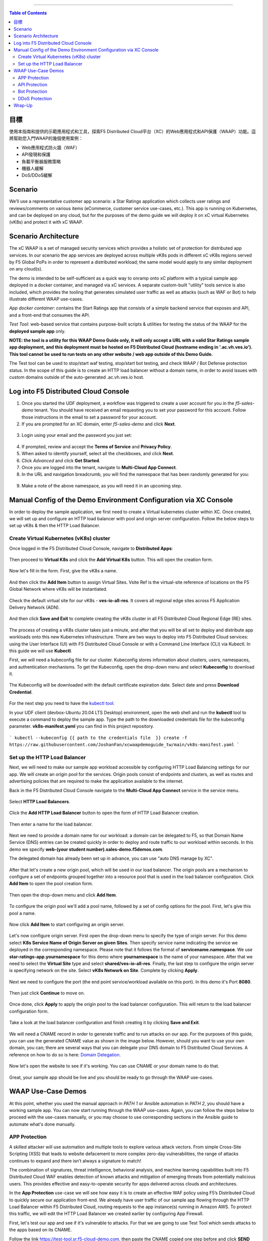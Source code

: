 ==================================================

.. contents:: Table of Contents


目標
####################
使用本指南和提供的示範應用程式和工具，探索F5 Distributed Cloud平台（XC）的Web應用程式和API保護（WAAP）功能。這將幫助您入門WAAP的幾個使用案例：

- Web應用程式防火牆（WAF）
- API發現和保護
- 負載平衡器服務策略
- 機器人緩解
- DoS/DDoS緩解
  
Scenario
####################
We’ll use a representative customer app scenario: a Star Ratings application which collects user ratings and reviews/comments on various items (eCommerce, customer service use-cases, etc.). This app is running on Kubernetes, and can be deployed on any cloud, but for the purposes of the demo guide we will deploy it on xC virtual Kubernetes (vK8s) and protect it with xC WAAP.

Scenario Architecture
#######################
The xC WAAP is a set of managed security services which provides a holistic set of protection for distributed app services. In our scenario the app services are deployed across multiple vK8s pods in different xC vK8s regions served by F5 Global PoPs in order to represent a distributed workload; the same model would apply to any similar deployment on any cloud(s).

The demo is intended to be self-sufficient as a quick way to onramp onto xC platform with a typical sample app deployed in a docker container, and managed via xC services. A separate custom-built "utility" tools service is also included, which provides the tooling that generates simulated user traffic as well as attacks (such as WAF or Bot) to help illustrate different WAAP use-cases. 

*App docker container*: contains the Start Ratings app that consists of a simple backend service that exposes and API, and a front-end that consumes the API. 

*Test Tool*: web-based service that contains purpose-built scripts & utilities for testing the status of the WAAP for the **deployed sample app** only.

**NOTE: the tool is a utility for this WAAP Demo Guide only, 
it will only accept a URL with a valid Star Ratings sample app deployment,
and this deployment must be hosted on F5 Distributed Cloud (hostname ending in '.ac.vh.ves.io'). 
This tool cannot be used to run tests on any other website / web app outside of this Demo Guide.**

The Test tool can be used to stop/start waf testing, stop/start bot testing, and check WAAP / Bot Defense protection status. In the scope of this guide is to create an HTTP load balancer without a domain name, in order to avoid issues with custom domains outside of the auto-generated .ac.vh.ves.io host.

.. figure:: assets/waap_overview.png

Log into F5 Distributed Cloud Console
##########################################
1. Once you started the UDF deployment, a workflow was triggered to create a user account for you in the `f5-sales-demo` tenant. You should have received an email requesting you to set your password for this account. Follow those instructions in the email to set a password for your account.

2. If you are prompted for an XC domain, enter `f5-sales-demo` and click **Next**.

.. figure:: assets/xc-domain.png
   :width: 600px

3. Login using your email and the password you just set:

.. figure:: assets/xc-login.png
   :width: 600px

4. If prompted, review and accept the **Terms of Service** and **Privacy Policy**.

5. When asked to identify yourself, select all the checkboxes, and click **Next**.

6. Click `Advanced` and click **Get Started**.

7. Once you are logged into the tenant, navigate to **Multi-Cloud App Connect**.

8. In the URL and navigation breadcrumb, you will find the namespace that has been randomly generated for you:

.. figure:: assets/xc-namespace.png
   :width: 800px

9. Make a note of the above namespace, as you will need it in an upcoming step.

Manual Config of the Demo Environment Configuration via XC Console
###########################################################################

In order to deploy the sample application, we first need to create a Virtual kubernetes cluster within XC. Once created, we will set up and configure an HTTP load balancer with pool and origin server configuration. Follow the below steps to set up vK8s & then the HTTP Load Balancer.

Create Virtual Kubernetes (vK8s) cluster
*****************************************

Once logged in the F5 Distributed Cloud Console, navigate to **Distributed Apps**:

.. figure:: assets/home_dist_apps.png

Then proceed to **Virtual K8s** and click the **Add Virtual K8s** button. This will open the creation form. 

.. figure:: assets/vk8s_create.png

Now let's fill in the form. First, give the vK8s a name.

.. figure:: assets/vk8s_cluster_name.png

And then click the **Add Item** button to assign Virtual Sites. Vsite Ref is the virtual-site reference of locations on the F5 Global Network where vK8s will be instantiated. 

.. figure:: assets/vk8s_cluster_vsite_ref.png

Check the default virtual site for our vK8s - **ves-io-all-res**. It covers all regional edge sites across F5 Application Delivery Network (ADN).  

.. figure:: assets/vk8s_cluster_vsite_selected.png

And then click **Save and Exit** to complete creating the vK8s cluster in all F5 Distributed Cloud Regional Edge (RE) sites.

.. figure:: assets/vk8s_save_and_exit.png

The process of creating a vK8s cluster takes just a minute, and after that you will be all set to deploy and distribute app workloads onto this new Kubernetes infrastructure. There are two ways to deploy into F5 Distributed Cloud services: using the User Interface (UI) with F5 Distributed Cloud Console or with a Command Line Interface (CLI) via Kubectl. In this guide we will use **Kubectl**.

First, we will need a kubeconfig file for our cluster. Kubeconfig stores information about clusters, users, namespaces, and authentication mechanisms. To get the Kubeconfig, open the drop-down menu and select **Kubeconfig** to download it.     

.. figure:: assets/vk8s_kubeconfig.png

The Kubeconfig will be downloaded with the default certificate expiration date. Select date and press **Download Credential**.

.. figure:: assets/vk8s_kubeconfig_download.png
   :width: 500px

For the next step you need to have the `kubectl tool <https://kubernetes.io/docs/tasks/tools/#kubectl>`_.

In your UDF client (devbox-Ubuntu 20.04 LTS Desktop) environment, open the web shell and run the **kubectl** tool to execute a command to deploy the sample app. Type the path to the downloaded credentials file for the kubeconfig parameter. **vk8s-manifest.yaml** you can find in this project repository.

.. figure:: assets/udf-client.png
   :width: 800px

```
kubectl --kubeconfig {{ path to the credentials file  }} create -f https://raw.githubusercontent.com/JoshanFan/xcwaapdemoguide_tw/main/vk8s-manifest.yaml
```

.. figure:: assets/kubectl.png
   :width: 600px


Set up the HTTP Load Balancer
******************************

Next, we will need to make our sample app workload accessible by configuring HTTP Load Balancing settings for our app. We will create an origin pool for the services. Origin pools consist of endpoints and clusters, as well as routes and advertising policies that are required to make the application available to the internet.

Back in the F5 Distributed Cloud Console navigate to  the **Multi-Cloud App Connect** service in the service menu. 

.. figure:: assets/load_balancer_navigate.png
   :width: 600px

Select **HTTP Load Balancers**.

.. figure:: assets/load_balancer_navigate_menu.png
   :width: 500px

Click the **Add HTTP Load Balancer** button to open the form of HTTP Load Balancer creation.

.. figure:: assets/load_balancer_create_click.png
   :width: 600px

Then enter a name for the load balancer.

.. figure:: assets/httplb_set_name.png

Next we need to provide a domain name for our workload: a domain can be delegated to F5, so that Domain Name Service (DNS) entries can be created quickly in order to deploy and route traffic to our workload within seconds. In this demo we specify **web-(your student number).sales-demo.f5demos.com**.

The delegated domain has already been set up in advance, you can use "auto DNS manage by XC". 

.. figure:: assets/httplb_set_domain.png

After that let's create a new origin pool, which will be used in our load balancer. The origin pools are a mechanism to configure a set of endpoints grouped together into a resource pool that is used in the load balancer configuration. Click **Add Item** to open the pool creation form.

.. figure:: assets/httplb_pool_add.png

Then open the drop-down menu and click **Add Item**.

.. figure:: assets/httplb_pool_add_create.png

To configure the origin pool we'll add a pool name, followed by a set of config options for the pool. First, let's give this pool a name. 

.. figure:: assets/httplb_pool_name.png

Now click **Add Item** to start configuring an origin server.

.. figure:: assets/httplb_pool_origin_add.png

Let's now configure origin server. First open the drop-down menu to specify the type of origin server. For this demo select **K8s Service Name of Origin Server on given Sites**. 
Then specify service name indicating the service we deployed in the corresponding namespace. Please note that it follows the format of **servicename.namespace**. We use **star-ratings-app.yournamespace** for this demo where **yournamespace** is the name of your namespace. 
After that we need to select the **Virtual Site** type and select **shared/ves-io-all-res**. 
Finally, the last step to configure the origin server is specifying network on the site. Select **vK8s Network on Site**.
Complete by clicking **Apply**.

.. figure:: assets/httplb_pool_origin_configure.png

Next we need to configure the port (the end point service/workload available on this port). In this demo it's Port **8080**.

.. figure:: assets/httplb_pool_port.png

Then just click **Continue** to move on.

.. figure:: assets/httplb_pool_continue.png

Once done, click **Apply** to apply the origin pool to the load balancer configuration. This will return to the load balancer configuration form.

.. figure:: assets/httplb_pool_confirm.png

Take a look at the load balancer configuration and finish creating it by clicking **Save and Exit**.

.. figure:: assets/httplb_save_and_exit.png

We will need a CNAME record in order to generate traffic and to run attacks on our app. For the purposes of this guide, you can use the generated CNAME value as shown in the image below. However, should you want to use your own domain, you can; there are several ways that you can delegate your DNS domain to F5 Distributed Cloud Services. A reference on how to do so is here:  `Domain Delegation <https://docs.cloud.f5.com/docs/how-to/app-networking/domain-delegation>`_.

.. figure:: assets/httplb_cname.png

Now let's open the website to see if it's working. You can use CNAME or your domain name to do that.

.. figure:: assets/website.png

Great, your sample app should be live and you should be ready to go through the WAAP use-cases.

WAAP Use-Case Demos
####################

At this point, whether you used the manual approach in *PATH 1* or Ansible automation in *PATH 2*, you should have a working sample app. You can now start running through the WAAP use-cases. Again, you can follow the steps below to proceed with the use-cases manually, or you may choose to use corresponding sections in the Ansible guide to automate what's done manually. 

APP Protection
**************

A skilled attacker will use automation and multiple tools to explore various attack vectors. From simple Cross-Site Scripting (XSS) that leads to website defacement to more complex zero-day vulnerabilities, the range of attacks continues to expand and there isn’t always a signature to match!

The combination of signatures, threat intelligence, behavioral analysis, and machine learning capabilities built into F5 Distributed Cloud WAF enables detection of known attacks and mitigation of emerging threats from potentially malicious users. This provides effective and easy-to-operate security for apps delivered across clouds and architectures.

In the **App Protection** use-case we will see how easy it is to create an effective WAF policy using F5’s Distributed Cloud to quickly secure our application front-end. We already have user traffic of our sample app flowing through the HTTP Load Balancer within F5 Distributed Cloud, routing requests to the app instance(s) running in Amazon AWS. To protect this traffic, we will edit the HTTP Load Balancer we created earlier by configuring App Firewall. 

First, let's test our app and see if it's vulnerable to attacks. For that we are going to use Test Tool which sends attacks to the apps based on its CNAME. 

Follow the link `<https://test-tool.sr.f5-cloud-demo.com>`_, then paste the CNAME copied one step before and click **SEND ATTACKS**. In the box under it you will see attack types and site status - our app is vulnerable to them. Now let's go ahead and protect the app by creating and configuring Firewall. Then we will test the app once again to see the result of protection.

.. figure:: assets/test_waf_1.png

Back in the F5 Distributed Cloud Console, open the service menu and navigate to **Web App & API Protection**. 

.. figure:: assets/waf_navigate.png
   :width: 600px

Then proceed to the **HTTP Load Balancers** section.

.. figure:: assets/waf_navigate_menu.png
   :width: 500px

Open HTTP Load Balancer properties and select **Manage Configuration**.

.. figure:: assets/httplb_popup.png
   :width: 850px

Click **Edit Configuration** in the right top corner to start editing the HTTP load balancer. 

.. figure:: assets/httplb_edit.png

In the **Web Application Firewall** section first enable **App Firewall** in the drop-down menu, and then click **Add Item** to configure a new WAF object.

.. figure:: assets/waf_create.png

First, give the Firewall a name.

.. figure:: assets/waf_name.png

Then specify enforcement mode in the dropdown menu. The default is **Monitoring**, meaning that the Distributed Cloud WAF service won't block any traffic but will alert on any request that is found to be violating the WAF policy. **Blocking** mode means that the Distributed Cloud WAF will take mitigation action on offending traffic. Select the **Blocking** mode option.

.. figure:: assets/waf_enforcement_mode.png

Next, we will specify detection settings. Default settings are recommended for mitigating malicious traffic with a low false positive rate. But we will select **Custom** detection settings, in order to override and customize preset policy detection defaults. 

.. figure:: assets/waf_detection_custom.png

Select **Custom** attack type in the drop-down menu and proceed to specifying **Disabled Attack Types**. Select **Command Execution** attack type. Command execution is an attack against web applications that targets Operating System commands to gain access to it. 

.. figure:: assets/waf_attack_types.png

The next property **Signature Selection by Accuracy** allows us to disable some attack types and use different signature sets for optimal accuracy. For this demo let's enable **High, Medium and Low** accuracy signatures.

.. figure:: assets/waf_signature.png

After that we will edit Disabled Violations list. This enables detection of various violation types like malformed data and illegal filetypes. For this use-case, we will select **Custom** violations, and then specify **Bad HTTP Version**. 

.. figure:: assets/waf_violatations.png

Next we will specify blocking response page. To do that, select **Custom** and indicate **403 Forbidden** as response code. By default the Distributed Cloud WAF looks for specific query parameters like "card" or "password" to prevent potentially sensitive information such as account credentials or credit card numbers from appearing in security logs. This can be customized through a Blocking Response Page that can include a custom body in ASCII or base64.

.. figure:: assets/waf_adv_config.png

Now that we’re done with all the settings, just click **Continue**.

.. figure:: assets/waf_continue.png

Click **Save and Exit** to save the HTTP Load Balancer settings.

.. figure:: assets/waf_save_lb.png

Now we are ready to test and see if our app is still vulnerable to the attacks. Follow the link  `<https://test-tool.sr.f5-cloud-demo.com>`_, and click **SEND ATTACKS**. In the box under it you will see attack types and their statuses - they are now all blocked and our app is safe. 

.. figure:: assets/test_waf_2.png

Next let’s look at some of the visibility and security insights provided by F5 Distributed Cloud WAAP. Navigate to **Dashboards**, select **Security Dashboard** and click on our load balancer.

.. figure:: assets/waf_dashboard_navigate.png

Here we will see app dashboard. The dashboard provides detailed info on all the security events, including location, policy rules hit, malicious users, top attack types and other crucial information collected through F5 Distributed Cloud WAAP correlated insights.

.. figure:: assets/waf_dashboard_events.png

Now navigate to **Security Events** and then open one of the security events to drill into it. 

.. figure:: assets/waf_requests.png

Let’s look at the specifics of the **Java code injection** attack. Here we can not only see its time, origin and src IP, but also drill down to see very detailed information.

.. figure:: assets/waf_request_details.png

After having a look at the attack, it is possible to block the client. To do that, open the menu and select **Add to Blocked Clients**. 

.. figure:: assets/waf_block_options.png

F5 Distributed Cloud WAF provides security through Malicious User Detection as well. Malicious User Detection helps identify and rank suspicious (or potentially malicious) users. Security teams are often burdened with alert fatigue, long investigation times, missed attacks, and false positives. Retrospective security through Malicious User Detection allows security teams to filter noise and to identify actual risks and threats through actionable intelligence, without manual intervention.

WAF rules hit, forbidden access attempts, login failures, request and error rates -- all create a timeline of events that can suggest malicious activity. Users exhibiting suspicious behavior can be automatically blocked, and exceptions can be made through allow lists.

The screenshot below represents how the malicious user can look like.

.. figure:: assets/waf_malicious_user.png


API Protection 
**************

Protecting API resources is a critical piece of a holistic application security strategy. API Security helps us analyze and baseline normal levels of traffic, response rates, sizes and data being shared via APIs. 

Without API protection all traffic goes directly to the server and can be harmful. Let's take a look at an attack on our sample app and then protect its API.

Go back to the Test Tool  `<https://test-tool.sr.f5-cloud-demo.com>`_, and switch to the **API Security in Action** tab. Then click **SEND ATTACKS**. In the box under it you will see the status which shows that API is vulnerable. Now let's go ahead and protect API.

.. figure:: assets/test_api_1.png

Distributed Cloud API Security helps protect API resources based on an Open API specification, typically captured in a Swagger file. The API Security service supports the upload of an Open API specification file, which contains API routes that can be protected by the Web App Firewall, as well as methods that can be enabled and disabled. 

To start API protection configuration, go back to the F5 Distributed Cloud Console, select **Swagger Files** and click **Add Swagger File**. 

.. figure:: assets/swagger_navigate.png

Give swagger file a name and then upload it. Once it's uploaded, click **Save and Exit**.
   
.. figure:: assets/swagger_upload_file.png

Now over to creating API Definition. Navigate to **API Definition** and then click the **Add API Definition** button.

.. figure:: assets/api_definition_navigate.png

Enter a name in the metadata section. Then go to **Swagger Specs** section and open the drop-down menu. Select the swagger spec added earlier, then click **Save and Exit** to create API definition object.

.. figure:: assets/api_definition_create.png

Now we need to attach the created API definition to our HTTP load balancer. Navigate to **Load Balancers** and select **HTTP Load Balancers**. The HTTP Load Balancer we created earlier will appear. Open its menu and select **Manage Configuration**.

.. figure:: assets/api_definition_lb_popup.png

Click **Edit Configuration** to start editing.

.. figure:: assets/api_definition_lb_edit.png

In the **API Protection** section enable **API Definition** and then select the API Definition created earlier. 

.. figure:: assets/api_definition_select_api_def.png

Now we need to a create a new Service Policy with a set of Custom Rules that will specify either an Allow or Deny rule action for specific API resources contained in our Swagger file. This approach uses the combination of Service Policies and Custom Rules to fine-tune and provide granular control over how our application API resources are protected.

Scroll to the **Common Security Controls** section and select **Apply Specified Service Policies**. Then click **Configure**. 

.. figure:: assets/api_definition_policy.png

Click on the **Select Item** field and select **Add Item** option.

.. figure:: assets/api_definition_policy_create.png

Enter a name for the policy in the metadata section and go to the **Rules** section. Select **Custom Rule List** and click **Configure**.

.. figure:: assets/api_definition_policy_create_rules.png

Let's now add rules: click **Add Item**.
   
.. figure:: assets/api_definition_rule_add.png

The first rule will deny all except the API. Enter a name in the metadata section and scroll down. 

.. figure:: assets/api_definition_rule_add_details.png

Next configure HTTP Path. Click **Configure** in the **HTTP Path** section.

.. figure:: assets/api_definition_rules_path.png

And fill in the path - **/api/v1/** for this demo. Then click **Apply**.

.. figure:: assets/api_definition_rules_prefix.png

Scroll down to **Advanced Match** section and click **Configure** for the API Group Matcher field.

.. figure:: assets/api_definition_rules_api_matcher.png

In the API Group Matcher screen, select an exact value. 

.. figure:: assets/api_definition_rules_matcher_select_api_def.png

Tick the **Invert String Matcher** option and click **Apply** to add the matcher. 

.. figure:: assets/api_definition_matcher_tick.png

 Click another **Apply** to add the rule specification. 

.. figure:: assets/api_definition_policy_apply.png

Click **Apply** to add the rule.

.. figure:: assets/api_definition_add_rule.png

Create one more rule to 'allow-other' using the **Add Item** option in the rules section. 

.. figure:: assets/api_definition_second_rule.png

First, enter a name in the metadata section.
   
.. figure:: assets/api_definition_second_rule_details.png

Next, select **Allow** for Action field in the Action section.

.. figure:: assets/api_definition_second_rule_allow.png

Click **Apply** to add the rule specification.

.. figure:: assets/api_definition_second_rule_apply.png

Click **Apply** to add the second rule.

.. figure:: assets/api_definition_second_rule_add.png

Take a look at the rules created and click **Apply**. 

.. figure:: assets/api_definition_rule_list_apply.png

Click **Continue** to add the service policy to the load balancer and then **Apply**.

.. figure:: assets/api_definition_continue.png

.. figure:: assets/api_definition_def_policy_apply.png

The last step is to look the configuration through and save the edited HTTP load balancer. Once you click **Save and Exit** at the end, the Load Balancer will update with the API security settings and our API resources will be protected!

.. figure:: assets/api_definition_lb_save.png

Well done! The API of our sample Rating App is protected based on the spec in the uploaded Swagger file. Let's try and see that the access is forbidden.

Go back to the Test Tool  `<https://test-tool.sr.f5-cloud-demo.com>`_, and click **SEND ATTACKS**. In the box under it we will see **protected** status, so our API is safe now.  

.. figure:: assets/test_api_2.png

In cases where API specifications are not known or well documented, the F5 Distributed Cloud API Security provides a machine learning (ML)-based, dynamic API Discovery service.

API Discovery analyzes traffic that flows to and from API endpoints and constructs a visual graph to detail API path relationships. It may be difficult for an organization to keep track of APIs, as they typically change frequently. Over time F5 Distributed Cloud can baseline normal API behavior, usage, and methods, detecting anomalies and helping organization detect shadow APIs that bring unintended risk.

In the screenshot below we can see the percent of requests, learned schema for a specific endpoint, and even download an automatically-generated Swagger file based on discovered APIs.

.. figure:: assets/api_auto_discovery.png 

Bot Protection
**************

F5 Distributed Cloud Bot Defense helps us identify attacks and allow us then to easily block them! Our sample rating app could definitely benefit from Distributed Cloud Bot Defense. So let’s see how easy it actually is to set up and use the service!

First let's generate some bot traffic to our app. Go back to the Test Tool  `<https://test-tool.sr.f5-cloud-demo.com>`_, and switch to the **Bot Defense in Action** tab. Click **GENERATE BOT TRAFFIC**. In the box under it we will see that all the bot traffic passed. Now let's go ahead and block it by setting up a resilient anti-automation solution that will be attached to the HTTP Load Balancer that processes the traffic to our app. We will then test it to see how Bot Protection works.

.. figure:: assets/test_bot_1.png

Navigate to **HTTP Load Balancers**, open the menu of the load balancer we created earlier and select **Manage Configuration**.

.. figure:: assets/bot_lb_popup.png

Click **Edit Configuration** to start editing the load balancer.

.. figure:: assets/bot_lb_edit.png

Go to the **Bot Protection** section and enable Bot Defense. The Regional Endpoint is **US** due to its closer proximity to our sample app user base. Click **Configure** to configure Bot Defense Policy.

.. figure:: assets/bot_config.png

Next, we need to configure an App Endpoint, which will contain the policies and actions to protect the specific resource in our app that’s used for adding ratings. To do that click **Configure**.

.. figure:: assets/bot_config_endpoint.png

Click **Add Item** to start adding an endpoint.

.. figure:: assets/bot_config_endpoint_add.png

Name the endpoint and then select HTTP Methods. Let's pick **PUT** and **POST** for this demo. Scroll down and fill in the path - **/api/v1/**.
Then set Bot Traffic Mitigation options to **Block** action for identified bot traffic, and select **403 Forbidden** status. 
Go ahead and click **Apply** to complete the App Endpoint setup.

.. figure:: assets/bot_full_config.png

We’ve just defined the policy to protect our vulnerable Rating app resource with Bot Defense enabled. Now, click **Apply** to confirm.

.. figure:: assets/bot_endpoint_apply.png

Click **Apply** to apply the configured Bot Defense Policy.

.. figure:: assets/bot_config_apply.png

To complete the configuration of load balancer, click **Save and Exit**.

.. figure:: assets/bot_lb_save.png

Now we can test and see the end-result of our setup. Go back to the Test Tool  `<https://test-tool.sr.f5-cloud-demo.com>`_, and click **GENERATE BOT TRAFFIC**. This time we will see **blocked** status.  

.. figure:: assets/test_bot_2.png

Now let’s have a look at the Security analytics for the HTTP Load Balancer where we configured Bot Defense. Navigate to **Dashboards**, then **Security Dashboard** and click on the load balancer name.

.. figure:: assets/bot_dashboard_0.png

Navigate to the **Bot Defense** tab. Here we will see key info breaking down: which bots are making the most malicious requests, which endpoints are attacked the most, and which automation types are being used the most. 

.. figure:: assets/bot_dashboard_1.png

Then move on to the **Security Events** tab. Here we can go into detail on the HTTP Load Balancer traffic from the point of view of Bot traffic analytics. From transactions per minute for a specified timeframe, to detail of every HTTP request with inference of whether it is a legitimate user or automation traffic.

.. figure:: assets/bot_dashboard_2.png


DDoS Protection
***************

F5 Distributed Cloud WAAP is monitoring traffic and is able to identify multiple types of security events, including DDoS attacks directed towards our application as DDoS Security Events. This provides critical intelligence of your app security at your fingertips.

In this demo we will configure DDoS protection by specifying IP Reputation and rate limiting for the sample app. Then we will add DDoS mitigation rule to block users by IP source defining expiration timestamp. 

Navigate to **HTTP Load Balancers**, open the menu of the load balancer we created earlier and select **Manage Configuration**. 

.. figure:: assets/ddos_lb_popup.png

Click **Edit Configuration** to start editing the load balancer.

.. figure:: assets/ddos_lb_edit.png


In the **Common Security Controls** section enable **IP Reputation** and choose IP threat categories. We select **Spam Sources, Denial of service, Anonymous Proxies, Tor Proxy** and **Botnets** for this demo.

.. figure:: assets/ddos_ip_reputation.png

In order to configure rate limiting, select **Custom Rate Limiting Parameters** in the drop-down menu of rate limiting and click **View Configuration**.

.. figure:: assets/ddos_rate_limiting_select.png

First specify number, then burst multiplier. For this use-case we specify **10** and **5** respectively. Click **Apply** to proceed. 

.. figure:: assets/ddos_rate_limit_config.png

In the **DoS Protection** section enable DDoS detection in the drop-down menu and click **Configure** to add a new rule.

.. figure:: assets/ddos_detection.png


Next click the **Add Item** button to open the form where we will create an ‘IP Source’ mitigation rule.

.. figure:: assets/ddos_mitigation_add.png

Give rule a name, specify IP we want to block - **203.0.113.0/24** and indicate the expiration time stamp. Finally, click the **Apply** which will create our DDoS Mitigation rule.

.. figure:: assets/ddos_mitigation_rule.png

Click **Apply** to apply the rule we've created.

.. figure:: assets/ddos_mitigation_rule_apply.png

And finally we need to click **Save and Exit** to save these changes and allow the F5 Distributed Cloud WAF engine to start enforcing our newly created DDoS Mitigation rule and blocking the malicious IP.

.. figure:: assets/ddos_save_lb.png

See how easy that was! This should definitely help with the performance and uptime of our application!

We have created the service policy to block that malicious IP. Now let’s have a look at the reporting and analytics for the HTTP Load Balancer where we configured the policy for our app. 

Here we can see all of our app's critical security info in one place. Take a look at the **Security Events** section in the screenshot below showing all the events including the DDoS ones. Notice in the **DDoS Security Events** section we now see blocked traffic from the IP address we specified earlier. We can also see the map of security events giving clear visual security event distribution.

.. figure:: assets/ddos_demo_1.png

In the screenshot below you can see the analytics for our simulated traffic and attacks. See the impact of attacks on each endpoint by hovering over an endpoint on the map. We can also get insights into Top IPs, Regions, ASNs and TLS FPs. 

.. figure:: assets/ddos_demo_2.png

Wrap-Up
#######

At this stage you should have set up a sample app and sent traffic to it. You've configured and applied F5 Distributed Cloud WAAP services in order to protect both the Web & API of the app from malicious actors & bots. We also looked at the telemetry and insights from the data in the various Dashboards & security events.

We hope you have a better understanding of the F5 Distributed Cloud WAAP services and are now ready to implement it for your own organization. Should you have any issues or questions, please feel free to raise them via GitHub. Thank you!
